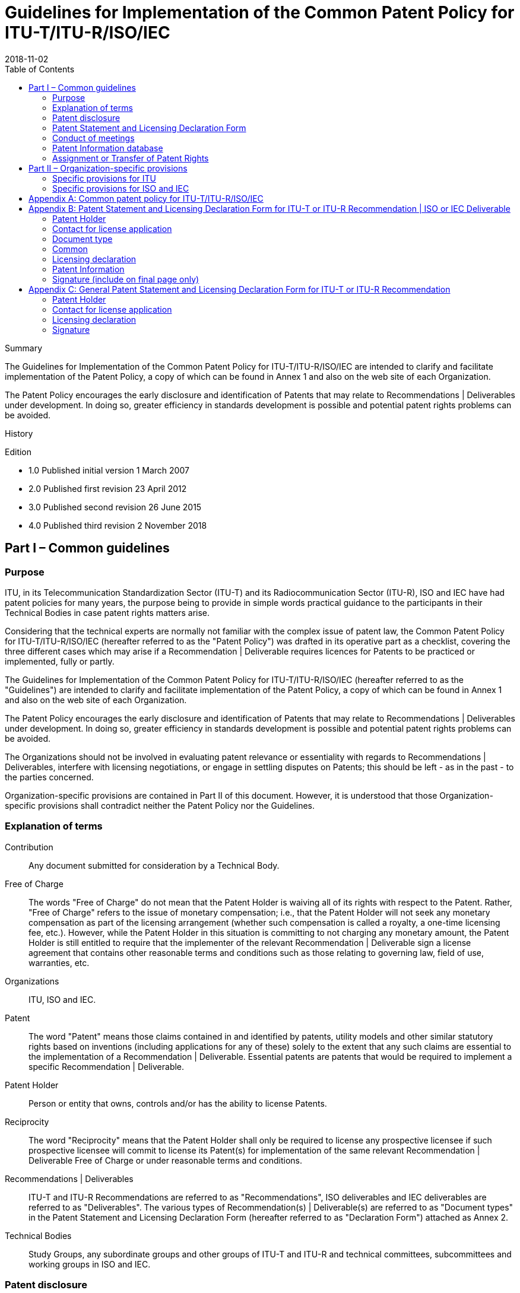 = Guidelines for Implementation of the Common Patent Policy for ITU-T/ITU-R/ISO/IEC
:title-main-en: Guidelines for Implementation of the Common Patent Policy for ITU-T/ITU-R/ISO/IEC
:docnumber: 99999
:copyright-year: 2018
:ref-docnumber: 99999:2018
:language: en
:docstage: 60
:docsubstage: 60
:edition: 4
:status: published
:revdate: 2018-11-02
:script: Latn
:technical-committee-type: IEC/ITU
:technical-committee: PUBLISH
:local-cache-only:
:data-uri-image:
:toc:

.Summary

The Guidelines for Implementation of the Common Patent Policy for ITU-T/ITU-R/ISO/IEC are intended to clarify and facilitate implementation of the Patent Policy, a copy of which can be found in Annex 1 and also on the web site of each Organization.

The Patent Policy encourages the early disclosure and identification of Patents that may relate to Recommendations | Deliverables under development. In doing so, greater efficiency in standards development is possible and potential patent rights problems can be avoided.

.History

Edition

* 1.0 Published initial version 1 March 2007
* 2.0 Published first revision 23 April 2012
* 3.0 Published second revision 26 June 2015
* 4.0 Published third revision 2 November 2018


== Part I – Common guidelines

=== Purpose

ITU, in its Telecommunication Standardization Sector (ITU-T) and its Radiocommunication Sector (ITU-R), ISO and IEC have had patent policies for many years, the purpose being to provide in simple words practical guidance to the participants in their Technical Bodies in case patent rights matters arise.

Considering that the technical experts are normally not familiar with the complex issue of patent law, the Common Patent Policy for ITU-T/ITU-R/ISO/IEC (hereafter referred to as the "Patent Policy") was drafted in its operative part as a checklist, covering the three different cases which may arise if a Recommendation | Deliverable requires licences for Patents to be practiced or implemented, fully or partly.

The Guidelines for Implementation of the Common Patent Policy for ITU-T/ITU-R/ISO/IEC (hereafter referred to as the "Guidelines") are intended to clarify and facilitate implementation of the Patent Policy, a copy of which can be found in Annex 1 and also on the web site of each Organization.

The Patent Policy encourages the early disclosure and identification of Patents that may relate to Recommendations | Deliverables under development. In doing so, greater efficiency in standards development is possible and potential patent rights problems can be avoided.

The Organizations should not be involved in evaluating patent relevance or essentiality with regards to Recommendations | Deliverables, interfere with licensing negotiations, or engage in settling disputes on Patents; this should be left - as in the past - to the parties concerned.

Organization-specific provisions are contained in Part II of this document. However, it is understood that those Organization-specific provisions shall contradict neither the Patent Policy nor the Guidelines.

=== Explanation of terms

Contribution:: Any document submitted for consideration by a Technical Body.

Free of Charge:: The words "Free of Charge" do not mean that the Patent Holder is waiving all of its rights with respect to the Patent. Rather, "Free of Charge" refers to the issue of monetary compensation; i.e., that the Patent Holder will not seek any monetary compensation as part of the licensing arrangement (whether such compensation is called a royalty, a one-time licensing fee, etc.). However, while the Patent Holder in this situation is committing to not charging any monetary amount, the Patent Holder is still entitled to require that the implementer of the relevant Recommendation | Deliverable sign a license agreement that contains other reasonable terms and conditions such as those relating to governing law, field of use, warranties, etc.

Organizations:: ITU, ISO and IEC.

Patent:: The word "Patent" means those claims contained in and identified by patents, utility models and other similar statutory rights based on inventions (including applications for any of these) solely to the extent that any such claims are essential to the implementation of a Recommendation | Deliverable. Essential patents are patents that would be required to implement a specific Recommendation | Deliverable.

Patent Holder:: Person or entity that owns, controls and/or has the ability to license Patents.

Reciprocity:: The word "Reciprocity" means that the Patent Holder shall only be required to license any prospective licensee if such prospective licensee will commit to license its Patent(s) for implementation of the same relevant Recommendation | Deliverable Free of Charge or under reasonable terms and conditions.

Recommendations | Deliverables:: ITU-T and ITU-R Recommendations are referred to as "Recommendations", ISO deliverables and IEC deliverables are referred to as "Deliverables". The various types of Recommendation(s) | Deliverable(s) are referred to as "Document types" in the Patent Statement and Licensing Declaration Form (hereafter referred to as "Declaration Form") attached as Annex 2.

Technical Bodies:: Study Groups, any subordinate groups and other groups of ITU-T and ITU-R and technical committees, subcommittees and working groups in ISO and IEC.

=== Patent disclosure

As mandated by the Patent Policy in its paragraph 1, any party participating footnote:[In the case of ISO and IEC, this includes any recipient of a draft standard at any stage in the standards development process.] in the work of the Organizations should, from the outset, draw their attention to any known Patent or to any known pending Patent application, either its own or that of other organizations.

In this context, the words "from the outset" imply that such information should be disclosed as early as possible during the development of the Recommendation | Deliverable. This might not be possible when the first draft text appears since at this time, the text might be still too vague or subject to subsequent major modifications. Moreover, that information should be provided in good faith and on a best effort basis, but there is no requirement for patent searches.

In addition to the above, any party not participating in Technical Bodies may draw the attention of the Organizations to any known Patent, either their own and/or of any third-party.

When disclosing their own Patents, Patent Holders have to use the Patent Statement and Licensing Declaration Form (referred to as the "Declaration Form") as stated in Section 4 of these Guidelines.


Any communication drawing the attention to any third-party Patent should be addressed to the concerned Organization(s) in writing. The potential Patent Holder will then be requested by the Director/CEO of the relevant Organization(s) to submit a Declaration Form, if applicable.

The Patent Policy and these Guidelines also apply to any Patent disclosed or drawn to the attention of the Organizations subsequent to the approval of a Recommendation | Deliverable.

Whether the identification of the Patent took place before or after the approval of the Recommendation | Deliverable, if the Patent Holder is unwilling to license under paragraph 2.1 or 2.2 of the Patent Policy, the Organizations will promptly advise the Technical Bodies responsible for the affected Recommendation | Deliverable so that appropriate action can be taken. Such action will include, but may not be limited to, a review of the Recommendation | Deliverable or its draft in order to remove the potential conflict or to further examine and clarify the technical considerations causing the conflict.

=== Patent Statement and Licensing Declaration Form

==== The purpose of the Declaration Form

To provide clear information in the Patent Information databases of each Organization, Patent Holders have to use the Declaration Form, which is available on the web site of each Organization (the Declaration Form is included in Annex 2 for information purposes). They must be sent to the Organizations for the attention, for ITU, of the Directors of the TSB or the BR or, for ISO or IEC, of the CEOs. The purpose of the Declaration Form is to ensure a standardized submission to the respective Organizations of the declarations being made by Patent Holders.

The Declaration Form gives Patent Holders the means of making a licensing declaration relative to rights in Patents required for implementation of a specific Recommendation | Deliverable. Specifically, by submitting this Declaration Form the submitting party declares its willingness to license (by selecting option 1 or 2 on the Form) /or its unwillingness to license (by selecting option 3 on the Form), according to the Patent Policy, Patents held by it and whose licence would be required to practice or implement part(s) or all of a specific Recommendation | Deliverable.

If a Patent Holder has selected the licensing option 3 on the Declaration Form, then, for the referenced relevant ITU Recommendation and ISO or IEC Deliverable, the ITU, ISO and IEC require the Patent Holder to provide certain additional information permitting patent identification.

Multiple Declaration Forms are appropriate if the Patent Holder wishes to identify several Patents and classifies them in different options of the Declaration Form for the same Recommendation | Deliverable or if the Patent Holder classifies different claims of a complex patent in different options of the Declaration Form.

Information contained in a Declaration Form may be corrected in case of obvious errors, such as a typographical mistake in a standard or patent reference number. The licensing declaration contained in the Declaration Form remains in force unless it is superseded by another Declaration Form containing more favourable licensing terms and conditions from a licensee's perspective reflecting (a) a change in commitment from option 3 to either option 1 or option 2, (b) a change in commitment from option 2 to option 1 or (c) un-checking one or more sub-options contained within option 1 or 2.

==== Contact information

In completing Declaration Forms, attention should be given to supplying contact information that will remain valid over time. Where possible, the "Name and Department" and e-mail address should be generic. Also it is preferable, where possible, that parties, particularly multinational organizations, indicate the same contact point on all Declaration Forms submitted.

With a view to maintaining up-to-date information in the Patent Information database of each Organization, it is requested that the Organizations be informed of any change or corrections to the Declaration Form submitted in the past, especially with regard to the contact person.

=== Conduct of meetings

Early disclosure of Patents contributes to the efficiency of the process by which Recommendations | Deliverables are established. Therefore, each Technical Body, in the course of the development of a proposed Recommendation | Deliverable, will request the disclosure of any known Patents essential to the proposed Recommendation | Deliverable.

Chairmen of Technical Bodies will, if appropriate, ask, at an appropriate time in each meeting, whether anyone has knowledge of patents, the use of which may be required to practice or implement the Recommendation | Deliverable being considered. The fact that the question was asked shall be recorded in the meeting report, along with any affirmative responses.

As long as the Organization concerned has received no indication of a Patent Holder selecting paragraph 2.3 of the Patent Policy, the Recommendation | Deliverable may be approved using the appropriate and respective rules of the Organization concerned. It is expected that discussions in Technical Bodies will include consideration of including patented material in a Recommendation | Deliverable, however the Technical Bodies may not take position regarding the essentiality, scope, validity or specific licensing terms of any claimed Patents.

=== Patent Information database

In order to facilitate both the standards-making process and the application of Recommendations | Deliverables, each Organization makes available to the public a Patent Information database composed of information that was communicated to the Organizations by the means of Declaration Forms. The Patent Information database may contain information on specific patents, or may contain no such information but rather a statement about compliance with the Patent Policy for a particular Recommendation | Deliverable.

The Patent Information databases are not certified to be either accurate or complete, but only reflect the information that has been communicated to the Organizations. As such, the Patent Information databases may be viewed as simply raising a flag to alert users that they may wish to contact the entities who have communicated Declaration Forms to the Organizations in order to determine if patent licenses must be obtained for use or implementation of a particular Recommendation | Deliverable.

=== Assignment or Transfer of Patent Rights

The rules governing the assignment or transfer of Patent rights are contained in the patent statement and licensing declaration forms (see Annexes 2 and 3). By complying with these rules, the Patent Holder has discharged in full all of its obligations and liability with regards to the licensing commitments after the transfer or assignment. These rules are not intended to place any duty on the Patent Holder to compel compliance with the licensing commitment by the assignee or transferee after the transfer occurs.


== Part II – Organization-specific provisions

=== Specific provisions for ITU

==== ITU-1 General Patent Statement and Licensing Declaration Form

Anyone may submit a General Patent Statement and Licensing Declaration Form which is available on the web sites of ITU-T and ITU-R (the form in Annex 3 is included for information purposes). The purpose of this form is to give Patent Holders the voluntary option of making a general licensing declaration relative to material protected by Patents contained in any of their Contributions. Specifically, by submitting its form, the Patent Holder declares its willingness to license its Patents owned by it in case part(s) or all of any proposals contained in its Contributions submitted to the Organization are included in Recommendation(s) and the included part(s) contain items for which Patents have been filed and whose licence would be required to practice or implement Recommendation(s).

The General Patent Statement and Licensing Declaration Form is not a replacement for the "individual" (see clause 4 of Part I) Declaration Form, which is made per Recommendation, but is expected to improve responsiveness and early disclosure of the Patent Holder's compliance with the Patent Policy. Therefore, in addition to its existing General Patent Statement and Licensing Declaration in respect of its Contributions, the Patent Holder should, when appropriate (e.g. if it becomes aware that it has a Patent for a specific Recommendation), also submit an "individual" Patent Statement and Licensing Declaration Form: +
--
* for the Patents contained in any of its Contributions submitted to the Organization which are included in a Recommendation, any such "individual" Patent Statement and Licensing Declarations may contain either the same licensing terms and conditions as in the General Patent Statement and Licensing Declaration Form, or more favourable licensing terms and conditions from a licensee's perspective as defined in the "individual" (see clause 4.1 of Part I) Declaration Form; and

* for the Patents that the Patent Holder did not contribute to the Organization which are included in a Recommendation, any such "individual" Patent Statement and Licensing Declarations may contain any of the three options available on the Form (see clause 4.1 of Part I), regardless of the commitment in its existing General Patent Statement and Licensing Declaration.
--

The General Patent Statement and Licensing Declaration remains in force unless it is superseded by another General Patent Statement and Licensing Declaration form containing more favourable licensing terms and conditions from a licensee's perspective reflecting (a) a change in commitment from option 2 to option 1 or (b) un-checking one or more sub- options contained within option 1 or 2.

The ITU Patent Information database also contains a record of General Patent Statement and Licensing Declarations.


==== ITU-2 Notification

Text shall be added to the cover sheets of all new and revised ITU-T and ITU-R Recommendations, where appropriate, urging users to consult the ITU Patent Information database. The wording is:

____
"ITU draws attention to the possibility that the practice or implementation of this Recommendation may involve the use of a claimed Intellectual Property Right. ITU takes no position concerning the evidence, validity or applicability of claimed Intellectual Property Rights, whether asserted by ITU members or others outside of the Recommendation development process.

As of the date of approval of this Recommendation, ITU [had/had not] received notice of intellectual property, protected by patents, which may be required to implement this Recommendation. However, implementers are cautioned that this may not represent the latest information and are therefore strongly urged to consult the ITU Patent Information database."
____


=== Specific provisions for ISO and IEC

==== ISO/IEC-1 Consultations on draft Deliverables

All drafts submitted for comment shall include on the cover page the following text:

____
"Recipients of this draft are invited to submit, with their comments, notification of any relevant patent rights of which they are aware and to provide supporting documentation."
____

==== ISO/IEC-2 Notification

A published document for which no patent rights are identified during the preparation thereof shall contain the following notice in the foreword:

____
"Attention is drawn to the possibility that some of the elements of this document may be the subject of patent rights. ISO [and/or] IEC shall not be held responsible for identifying any or all such patent rights."
____

A published document for which patent rights have been identified during the preparation thereof shall include the following notice in the introduction:

____
"The International Organization for Standardization (ISO) [and/or] International Electrotechnical Commission (IEC) draws attention to the fact that it is claimed that compliance with this document may involve the use of a patent concerning (... subject matter ...) given in (... subclause ...).

ISO [and/or] IEC take[s] no position concerning the evidence, validity and scope of this patent right.

The holder of this patent right has assured the ISO [and/or] IEC that he/she is willing to negotiate licences under reasonable and non-discriminatory terms and conditions with applicants throughout the world. In this respect, the statement of the holder of this patent right is registered with ISO [and/or] IEC. Information may be obtained from:

name of holder of patent right ...

address ...

Attention is drawn to the possibility that some of the elements of this document may be the subject of patent rights other than those identified above. ISO [and/or] IEC shall not be held responsible for identifying any or all such patent rights."
____

==== ISO/IEC-3 National Adoptions

Patent Declarations in ISO, IEC and ISO/IEC Deliverables apply only to the ISO and/or IEC documents indicated in the Declaration Forms. Declarations do not apply to documents that are altered (such as through national or regional adoption). However, implementations that conform to identical national and regional adoptions and the respective ISO and/or IEC Deliverables, may rely on Declarations submitted to ISO and/or IEC for such Deliverables.


[appendix,obligation="normative"]
== Common patent policy for ITU-T/ITU-R/ISO/IEC

The following is a "code of practice" regarding patents covering, in varying degrees, the subject matters of ITU-T Recommendations, ITU-R Recommendations, ISO deliverables and IEC deliverables (for the purpose of this document, ITU-T and ITU-R Recommendations are referred to as "Recommendations", ISO deliverables and IEC deliverables are referred to as "Deliverables"). The rules of the "code of practice" are simple and straightforward. Recommendations | Deliverables are drawn up by technical and not patent experts; thus, they may not necessarily be very familiar with the complex international legal situation of intellectual property rights such as patents, etc.

Recommendations | Deliverables are non-binding; their objective is to ensure compatibility of technologies and systems on a worldwide basis. To meet this objective, which is in the common interests of all those participating, it must be ensured that Recommendations | Deliverables, their applications, use, etc. are accessible to everybody.

It follows, therefore, that a patent embodied fully or partly in a Recommendation | Deliverable must be accessible to everybody without undue constraints. To meet this requirement in general is the sole objective of the code of practice. The detailed arrangements arising from patents (licensing, royalties, etc.) are left to the parties concerned, as these arrangements might differ from case to case.

This code of practice may be summarized as follows:

. The ITU Telecommunication Standardization Bureau (TSB), the ITU Radio-communication Bureau (BR) and the offices of the CEOs of ISO and IEC are not in a position to give authoritative or comprehensive information about evidence, validity or scope of patents or similar rights, but it is desirable that the fullest available information should be disclosed. Therefore, any party participating in the work of ITU, ISO or IEC should, from the outset, draw the attention of the Director of ITU-TSB, the Director of ITU-BR, or the offices of the CEOs of ISO or IEC, respectively, to any known patent or to any known pending patent application, either their own or of other organizations, although ITU, ISO or IEC are unable to verify the validity of any such information.

. If a Recommendation | Deliverable is developed and such information as referred to in paragraph 1 has been disclosed, three different situations may arise:

.. The patent holder is willing to negotiate licences free of charge with other parties on a non-discriminatory basis on reasonable terms and conditions. Such negotiations are left to the parties concerned and are performed outside ITU-T/ITU-R/ISO/IEC.

.. The patent holder is willing to negotiate licences with other parties on a non- discriminatory basis on reasonable terms and conditions. Such negotiations are left to the parties concerned and are performed outside ITU-T/ITU-R/ISO/IEC.

.. The patent holder is not willing to comply with the provisions of either paragraph 2.1 or paragraph 2.2; in such case, the Recommendation | Deliverable shall not include provisions depending on the patent.

. Whatever case applies (2.1, 2.2 or 2.3), the patent holder has to provide a written statement to be filed at ITU-TSB, ITU-BR or the offices of the CEOs of ISO or IEC, respectively, using the appropriate "Patent Statement and Licensing Declaration" Form. This statement must not include additional provisions, conditions, or any other exclusion clauses in excess of what is provided for each case in the corresponding boxes of the form.
10

[appendix,obligation="normative"]
== Patent Statement and Licensing Declaration Form for ITU-T or ITU-R Recommendation | ISO or IEC Deliverable

Patent Statement and Licensing Declaration for ITU-T or ITU-R Recommendation | ISO or IEC Deliverable

_This declaration does not represent an actual grant of a license_

Please return to the relevant organization(s) as instructed below per document type:

[cols="a,a,a,a"]
|===

|
Director

Telecommunication Standardization Bureau

International Telecommunication Union

Place des Nations

CH-1211 Geneva 20, Switzerland

Fax: +41 22 730 5853

Email: tsbdir@itu.int

|
Director

Radiocommunication Bureau

International Telecommunication Union

Place des Nations

CH-1211 Geneva 20, Switzerland

Fax: +41 22 730 5785

Email: brmail@itu.int


|

Secretary-General

International Organization for Standardization

8 Chemin de Blandonnet

CP 401

1214 Vernier, Geneva Switzerland

Fax: +41 22 733 3430

Email: patent.statements@iso.org


|
General Secretary

International Electrotechnical Commission

3 rue de Varembé

CH-1211 Geneva 20 Switzerland

Fax: +41 22 919 0300

Email: inmail@iec.ch


|===




=== Patent Holder

* Legal Name: pass:[__________________________]


=== Contact for license application

* Name & Department pass:[__________________________]
* Address pass:[__________________________]
* Tel. pass:[__________________________]
* Fax pass:[__________________________]
* E-mail pass:[__________________________]
* URL (optional) pass:[__________________________]


=== Document type

(please return the form to the relevant Organization)

* [ ] ITU-T Rec.
* [ ] ITU-R Rec.
* [ ] ISO Deliverable
* [ ] IEC Deliverable

* [ ] Common text or twin text (ITU-T Rec. | ISO/IEC Deliverable) (for common text or twin text,
please return the form to each of the three Organizations: ITU-T, ISO, IEC)

* [ ] ISO/IEC Deliverable
(for ISO/IEC Deliverables, please return the form to both ISO and IEC)


=== Common

* Number  pass:[__________________________]

* Title  pass:[__________________________]


=== Licensing declaration

The Patent Holder believes that it holds granted and/or pending applications for Patents, the use of which would be required to implement the above document and hereby declares, in accordance with the Common Patent Policy for ITU-T/ITU-R/ISO/IEC, that (check one box only):

[ ] 1. The Patent Holder is prepared to grant a Free of Charge license to an unrestricted number of applicants on a worldwide, non-discriminatory basis and under other reasonable terms and conditions to make, use, and sell implementations of the above document.

Negotiations are left to the parties concerned and are performed outside the ITU-T, ITU-R, ISO or IEC.

Also mark here __ if the Patent Holder's willingness to license is conditioned on Reciprocity for the above document.

Also mark here __ if the Patent Holder reserves the right to license on reasonable terms and conditions (but not Free of Charge) to applicants who are only willing to license their Patent, whose use would be required to implement the above document, on reasonable terms and conditions (but not Free of Charge).

[ ] 2. The Patent Holder is prepared to grant a license to an unrestricted number of applicants on a worldwide, non-discriminatory basis and on reasonable terms and conditions to make, use and sell implementations of the above document.

Negotiations are left to the parties concerned and are performed outside the ITU-T, ITU-R, ISO, or IEC.

Also mark here __ if the Patent Holder's willingness to license is conditioned on Reciprocity for the above document.


[ ] 3. The Patent Holder is unwilling to grant licenses in accordance with provisions of either 1 or 2 above.

In this case, the following information must be provided to ITU, ISO and/or IEC as part of this declaration:

- granted patent number or patent application number (if pending);
- an indication of which portions of the above document are affected;
- a description of the Patents covering the above document.


Free of Charge:: The words "Free of Charge" do not mean that the Patent Holder is waiving all of its rights with respect to the Patent. Rather, "Free of Charge" refers to the issue of monetary compensation; i.e., that the Patent Holder will not seek any monetary compensation as part of the licensing arrangement (whether such compensation is called a royalty, a one-time licensing fee, etc.). However, while the Patent Holder in this situation is committing to not charging any monetary amount, the Patent Holder is still entitled to require that the implementer of the same above document sign a license agreement that contains other reasonable terms and conditions such as those relating to governing law, field of use, warranties, etc.

Reciprocity:: The word "Reciprocity" means that the Patent Holder shall only be required to license any prospective licensee if such prospective licensee will commit to license its Patent(s) for implementation of the same above document Free of Charge or under reasonable terms and conditions.

Patent:: The word "Patent" means those claims contained in and identified by patents, utility models and other similar statutory rights based on inventions (including applications for any of these) solely to the extent that any such claims are essential to the implementation of the same above document. Essential patents are patents that would be required to implement a specific Recommendation | Deliverable.

Assignment/transfer of Patent rights:: Licensing declarations made pursuant to Clause 2.1 or 2.2 of the Common Patent Policy for ITU-T/ITU-R/ISO/IEC shall be interpreted as encumbrances that bind all successors-in-interest as to the transferred Patents. Recognizing that this interpretation may not apply in all jurisdictions, any Patent Holder who has submitted a licensing declaration according to the Common Patent Policy - be it selected as option 1 or 2 on the Patent Declaration form - who transfers ownership of a Patent that is subject to such licensing declaration shall include appropriate provisions in the relevant transfer documents to ensure that, as to such transferred Patent, the licensing declaration is binding on the transferee and that the transferee will similarly include appropriate provisions in the event of future transfers with the goal of binding all successors-in-interest.

=== Patent Information

(desired but not required for options 1 and 2; required in ITU, ISO and IEC for option 3 (NOTE))

[cols="1,1,1,1,1",options="header"]
|===
|No.
|Status [granted/ pending]
|Country
|Granted Patent Number or Application Number (if pending)
|Title

|1||||
|2||||
|3||||
|4||||
|5||||
|6||||
|7||||
|8||||
|9||||
|10||||

|===

[ ] Check here if additional patent information is provided on additional pages.

NOTE: For option 3, the additional minimum information that shall also be provided is listed in the option 3 box above.

=== Signature (include on final page only)

* Patent Holder pass:[__________________________]
* Name of authorized person pass:[__________________________]
* Title of authorized person pass:[__________________________]
* Signature, Place, Date pass:[__________________________]


FORM: 2 November 2018

[appendix,obligation="normative"]
== General Patent Statement and Licensing Declaration Form for ITU-T or ITU-R Recommendation

_This declaration does not represent an actual grant of a license_

Please return to the relevant bureau:


[cols="a,a"]
|===

|
Director

Telecommunication Standardization Bureau

International Telecommunication Union

Place des Nations

CH-1211 Geneva 20, Switzerland

Fax: +41 22 730 5853

Email: tsbdir@itu.int

|
Director

Radiocommunication Bureau

International Telecommunication Union

Place des Nations

CH-1211 Geneva 20, Switzerland

Fax: +41 22 730 5785

Email: brmail@itu.int

|===



=== Patent Holder

* Legal Name pass:[__________________________]


=== Contact for license application

* Name & Department pass:[__________________________]
* Address pass:[__________________________]
* Tel. pass:[__________________________]
* Fax pass:[__________________________]
* E-mail pass:[__________________________]
* URL (optional) pass:[__________________________]


=== Licensing declaration

In case part(s) or all of any proposals contained in Contributions submitted by the Patent Holder above are included in ITU-T/ITU-R Recommendation(s) and the included part(s) contain items for which Patents have been filed and whose use would be required to implement ITU-T/ITU-R Recommendation(s), the above Patent Holder hereby declares, in accordance with the Common Patent Policy for ITU-T/ITU-R/ISO/IEC (check one box only):


[ ] 1. The Patent Holder is prepared to grant a Free of Charge license to an unrestricted number of applicants on a worldwide, non-discriminatory basis and under other reasonable terms and conditions to make, use, and sell implementations of the relevant ITU-T/ITU-R Recommendation.

Negotiations are left to the parties concerned and are performed outside the ITU-T/ITU-R.

Also mark here __ if the Patent Holder's willingness to license is conditioned on Reciprocity for the above ITU-T/ITU-R Recommendation.

Also mark here __ if the Patent Holder reserves the right to license on reasonable terms and conditions (but not Free of Charge) to applicants who are only willing to license their patent claims, whose use would be required to implement the above ITU-T/ITU-R Recommendation, on reasonable terms and conditions (but not Free of Charge).


[ ] 2. The Patent Holder is prepared to grant a license to an unrestricted number of applicants on a worldwide, non-discriminatory basis and on reasonable terms and conditions to make, use and sell implementations of the relevant ITU-T/ITU-R Recommendation.

Negotiations are left to the parties concerned and are performed outside the ITU-T/ITU-R.

Also mark here __ if the Patent Holder's willingness to license is conditioned on Reciprocity for the above ITU-T/ITU-R Recommendation.


Free of Charge:: The words "Free of Charge" do not mean that the Patent Holder is waiving all of its rights with respect to the Patent. Rather, "Free of Charge" refers to the issue of monetary compensation; i.e., that the Patent Holder will not seek any monetary compensation as part of the licensing arrangement (whether such compensation is called a royalty, a one-time licensing fee, etc.). However, while the Patent Holder in this situation is committing to not charging any monetary amount, the Patent Holder is still entitled to require that the implementer of the relevant ITU-T/ITU-R Recommendation sign a license agreement that contains other reasonable terms and conditions such as those relating to governing law, field of use, warranties, etc.


Reciprocity:: The word "Reciprocity" means that the Patent Holder shall only be required to license any prospective licensee if such prospective licensee will commit to license its Patent(s) for implementation of the relevant ITU-T/ITU-R Recommendation Free of Charge or under reasonable terms and conditions.

Patent:: The word "Patent" means those claims contained in and identified by patents, utility models and other similar statutory rights based on inventions (including applications for any of these) solely to the extent that any such claims are essential to the implementation of the relevant Recommendation | Deliverable. Essential patents are patents that would be required to implement a specific Recommendation | Deliverable.

Assignment/transfer of Patent rights:: Licensing declarations made pursuant to Clause 2.1 or 2.2 of the Common Patent Policy for ITU-T/ITU-R/ISO/IEC shall be interpreted as encumbrances that bind all successors-in-interest as to the transferred Patents. Recognizing that this interpretation may not apply in all jurisdictions, any Patent Holder who has submitted a licensing declaration according to the Common Patent Policy - be it selected as option 1 or 2 on the Patent Declaration form - who transfers ownership of a Patent that is subject to such licensing declaration shall include appropriate provisions in the relevant transfer documents to ensure that, as to such transferred Patent, the licensing declaration is binding on the transferee and that the transferee will similarly include appropriate provisions in the event of future transfers with the goal of binding all successors-in-interest.


=== Signature

* Patent Holder pass:[__________________________]
* Name of authorized person pass:[__________________________]
* Title of authorized person pass:[__________________________]
* Signature, Place, Date pass:[__________________________]



Published in Switzerland

GENEVA, 2018

